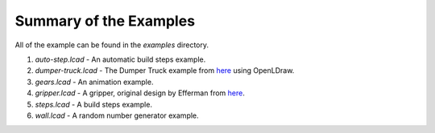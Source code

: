 Summary of the Examples
=======================

All of the example can be found in the *examples* directory.

1. *auto-step.lcad* - An automatic build steps example.
2. *dumper-truck.lcad* - The Dumper Truck example from `here <http://www.holly-wood.it/mlcad/basic1-en.html>`_ using OpenLDraw.
3. *gears.lcad* - An animation example.
4. *gripper.lcad* - A gripper, original design by Efferman from `here <http://www.brickshelf.com/cgi-bin/gallery.cgi?i=5724663>`_.
5. *steps.lcad* - A build steps example.
6. *wall.lcad* - A random number generator example.
